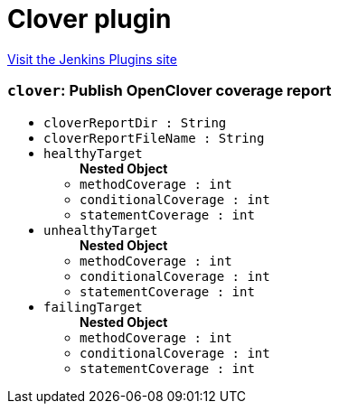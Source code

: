 = Clover plugin
:page-layout: pipelinesteps

:notitle:
:description:
:author:
:email: jenkinsci-users@googlegroups.com
:sectanchors:
:toc: left
:compat-mode!:


++++
<a href="https://plugins.jenkins.io/clover">Visit the Jenkins Plugins site</a>
++++


=== `clover`: Publish OpenClover coverage report
++++
<ul><li><code>cloverReportDir : String</code>
</li>
<li><code>cloverReportFileName : String</code>
</li>
<li><code>healthyTarget</code>
<ul><b>Nested Object</b>
<li><code>methodCoverage : int</code>
</li>
<li><code>conditionalCoverage : int</code>
</li>
<li><code>statementCoverage : int</code>
</li>
</ul></li>
<li><code>unhealthyTarget</code>
<ul><b>Nested Object</b>
<li><code>methodCoverage : int</code>
</li>
<li><code>conditionalCoverage : int</code>
</li>
<li><code>statementCoverage : int</code>
</li>
</ul></li>
<li><code>failingTarget</code>
<ul><b>Nested Object</b>
<li><code>methodCoverage : int</code>
</li>
<li><code>conditionalCoverage : int</code>
</li>
<li><code>statementCoverage : int</code>
</li>
</ul></li>
</ul>


++++
